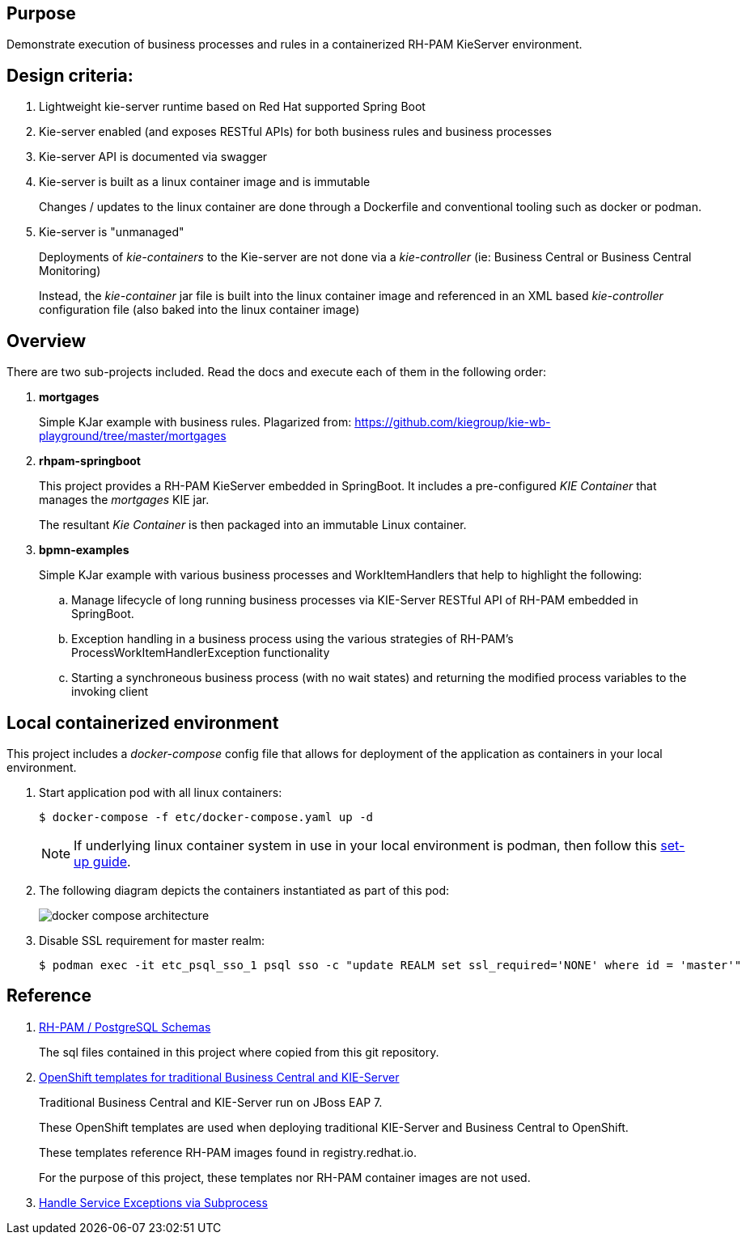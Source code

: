 == Purpose

Demonstrate execution of business processes and rules in a containerized RH-PAM KieServer environment.

== Design criteria:

. Lightweight kie-server runtime based on Red Hat supported Spring Boot
. Kie-server enabled (and exposes RESTful APIs) for both business rules and business processes
. Kie-server API is documented via swagger
. Kie-server is built as a linux container image and is immutable
+
Changes / updates to the linux container are done through a Dockerfile and conventional tooling such as docker or podman.

. Kie-server is "unmanaged"
+
Deployments of _kie-containers_ to the Kie-server are not done via a _kie-controller_ (ie:  Business Central or Business Central Monitoring)
+
Instead, the _kie-container_ jar file is built into the linux container image and referenced in an XML based _kie-controller_ configuration file (also baked into the linux container image)

== Overview
There are two sub-projects included.  
Read the docs and execute each of them in the following order:

. *mortgages*
+
Simple KJar example with business rules.
Plagarized from:  https://github.com/kiegroup/kie-wb-playground/tree/master/mortgages

. *rhpam-springboot*
+
This project provides a RH-PAM KieServer embedded in SpringBoot.
It includes a pre-configured _KIE Container_ that manages the _mortgages_ KIE jar.
+
The resultant _Kie Container_  is then packaged into an immutable Linux container.

. *bpmn-examples*
+
Simple KJar example with various business processes and WorkItemHandlers that help to highlight the following: 

.. Manage lifecycle of long running business processes via KIE-Server RESTful API of RH-PAM embedded in SpringBoot.

.. Exception handling in a business process using the various strategies of RH-PAM's ProcessWorkItemHandlerException functionality

.. Starting a synchroneous business process (with no wait states) and returning the modified process variables to the invoking client


== Local containerized environment

This project includes a _docker-compose_ config file that allows for deployment of the application as containers in your local environment.

. Start application pod with all linux containers:
+
-----
$ docker-compose -f etc/docker-compose.yaml up -d
-----
+
NOTE:  If underlying linux container system in use in your local environment is podman, then follow this link:https://fedoramagazine.org/use-docker-compose-with-podman-to-orchestrate-containers-on-fedora/[set-up guide].

. The following diagram depicts the containers instantiated as part of this pod:
+
image::docs/images/docker-compose-architecture.png[]

. Disable SSL requirement for master realm:
+
-----
$ podman exec -it etc_psql_sso_1 psql sso -c "update REALM set ssl_required='NONE' where id = 'master'"
-----



== Reference

. link:https://github.com/kiegroup/jbpm/tree/7.48.0.Final/jbpm-db-scripts/src/main/resources/db/ddl-scripts/postgresql[RH-PAM / PostgreSQL Schemas]
+
The sql files contained in this project where copied from this git repository.

. link:https://github.com/jboss-container-images/rhpam-7-openshift-image/tree/master/templates[OpenShift templates for traditional Business Central and KIE-Server]
+
Traditional Business Central and KIE-Server run on JBoss EAP 7.
+
These OpenShift templates are used when deploying traditional KIE-Server and Business Central to OpenShift.
+
These templates reference RH-PAM images found in registry.redhat.io.
+
For the purpose of this project, these templates nor RH-PAM container images are not used.

. link:https://mswiderski.blogspot.com/2018/10/handle-service-exceptions-via-subprocess.html[Handle Service Exceptions via Subprocess]
